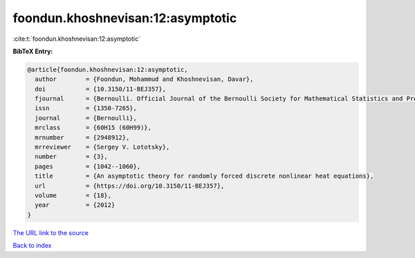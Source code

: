 foondun.khoshnevisan:12:asymptotic
==================================

:cite:t:`foondun.khoshnevisan:12:asymptotic`

**BibTeX Entry:**

.. code-block:: bibtex

   @article{foondun.khoshnevisan:12:asymptotic,
     author        = {Foondun, Mohammud and Khoshnevisan, Davar},
     doi           = {10.3150/11-BEJ357},
     fjournal      = {Bernoulli. Official Journal of the Bernoulli Society for Mathematical Statistics and Probability},
     issn          = {1350-7265},
     journal       = {Bernoulli},
     mrclass       = {60H15 (60H99)},
     mrnumber      = {2948912},
     mrreviewer    = {Sergey V. Lototsky},
     number        = {3},
     pages         = {1042--1060},
     title         = {An asymptotic theory for randomly forced discrete nonlinear heat equations},
     url           = {https://doi.org/10.3150/11-BEJ357},
     volume        = {18},
     year          = {2012}
   }
`The URL link to the source <https://doi.org/10.3150/11-BEJ357>`_


`Back to index <../By-Cite-Keys.html>`_

